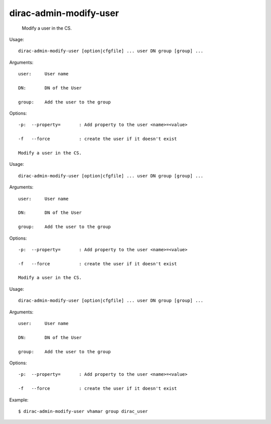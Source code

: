 ==============================
dirac-admin-modify-user
==============================

  Modify a user in the CS.

Usage::

  dirac-admin-modify-user [option|cfgfile] ... user DN group [group] ...

Arguments::

  user:     User name

  DN:       DN of the User

  group:    Add the user to the group 

 

Options::

  -p:  --property=       : Add property to the user <name>=<value> 

  -f   --force           : create the user if it doesn't exist 

  Modify a user in the CS.

Usage::

  dirac-admin-modify-user [option|cfgfile] ... user DN group [group] ...

Arguments::

  user:     User name

  DN:       DN of the User

  group:    Add the user to the group 

 

Options::

  -p:  --property=       : Add property to the user <name>=<value> 

  -f   --force           : create the user if it doesn't exist 

  Modify a user in the CS.

Usage::

  dirac-admin-modify-user [option|cfgfile] ... user DN group [group] ...

Arguments::

  user:     User name

  DN:       DN of the User

  group:    Add the user to the group 

 

Options::

  -p:  --property=       : Add property to the user <name>=<value> 

  -f   --force           : create the user if it doesn't exist 

Example::

  $ dirac-admin-modify-user vhamar group dirac_user

